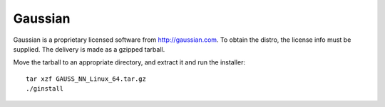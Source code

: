 .. _gaussiansw:
.. highlight:: rst

====================================
Gaussian
====================================

Gaussian is a proprietary licensed software from http://gaussian.com. To obtain
the distro, the license info must be supplied. The delivery is made as a gzipped
tarball.

Move the tarball to an appropriate directory, and extract it and run the 
installer::

    tar xzf GAUSS_NN_Linux_64.tar.gz
    ./ginstall
